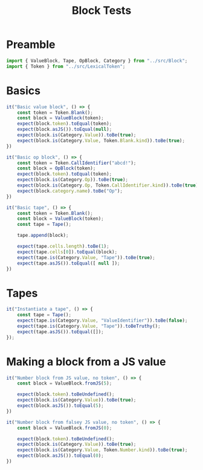 #+TITLE: Block Tests
#+PROPERTY: header-args    :comments both :tangle ../test/Block.test.js

* Preamble

#+begin_src js
import { ValueBlock, Tape, OpBlock, Category } from "../src/Block";
import { Token } from "../src/LexicalToken";
#+end_src

* Basics 
#+begin_src js
it("Basic value block", () => {
    const token = Token.Blank();
    const block = ValueBlock(token);
    expect(block.token).toEqual(token);
    expect(block.asJS()).toEqual(null);
    expect(block.is(Category.Value)).toBe(true);
    expect(block.is(Category.Value, Token.Blank.kind)).toBe(true);
})
#+end_src

#+begin_src js
it("Basic op block", () => {
    const token = Token.CallIdentifier("abcd!");
    const block = OpBlock(token);
    expect(block.token).toEqual(token);
    expect(block.is(Category.Op)).toBe(true);
    expect(block.is(Category.Op, Token.CallIdentifier.kind)).toBe(true);
    expect(block.category.name).toBe("Op");
})
#+end_src

#+begin_src js
it("Basic tape", () => {
    const token = Token.Blank();
    const block = ValueBlock(token);
    const tape = Tape();
    
    tape.append(block);
    
    expect(tape.cells.length).toBe(1);
    expect(tape.cells[0]).toEqual(block);
    expect(tape.is(Category.Value, "Tape")).toBe(true);
    expect(tape.asJS()).toEqual([ null ]);
})
#+end_src

* Tapes

#+begin_src js
it("Instantiate a tape", () => {
    const tape = Tape();
    expect(tape.is(Category.Value, "ValueIdentifier")).toBe(false);
    expect(tape.is(Category.Value, "Tape")).toBeTruthy();
    expect(tape.asJS()).toEqual([]);
});
#+end_src

* Making a block from a JS value

#+begin_src js
it("Number block from JS value, no token", () => {
    const block = ValueBlock.fromJS(5);

    expect(block.token).toBeUndefined();
    expect(block.is(Category.Value)).toBe(true);
    expect(block.asJS()).toEqual(5);
})
#+end_src

#+begin_src js
it("Number block from falsey JS value, no token", () => {
    const block = ValueBlock.fromJS(0);

    expect(block.token).toBeUndefined();
    expect(block.is(Category.Value)).toBe(true);
    expect(block.is(Category.Value, Token.Number.kind)).toBe(true);
    expect(block.asJS()).toEqual(0);
})
#+end_src
